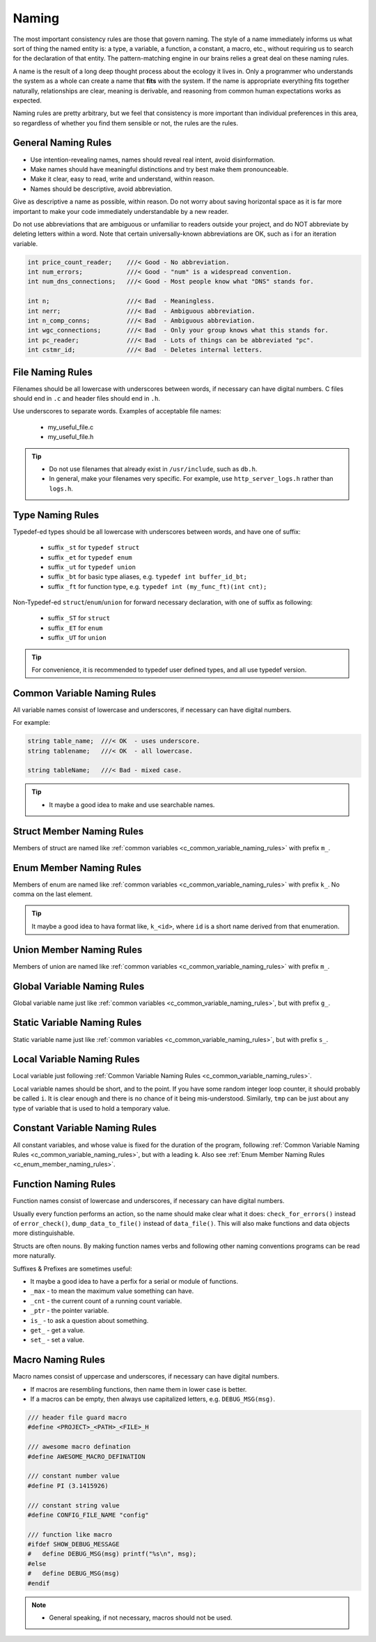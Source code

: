 Naming
===============================================================================
The most important consistency rules are those that govern naming. The style of a name immediately
informs us what sort of thing the named entity is: a type, a variable, a function, a constant,
a macro, etc., without requiring us to search for the declaration of that entity.
The pattern-matching engine in our brains relies a great deal on these naming rules.

A name is the result of a long deep thought process about the ecology it lives in. Only a programmer
who understands the system as a whole can create a name that **fits** with the system. If the name
is appropriate everything fits together naturally, relationships are clear, meaning is derivable,
and reasoning from common human expectations works as expected.

Naming rules are pretty arbitrary, but we feel that consistency is more important than individual
preferences in this area, so regardless of whether you find them sensible or not, the rules are the
rules.

.. _c_general_naming_rules:

General Naming Rules
-------------------------------------------------------------------------------
- Use intention-revealing names, names should reveal real intent, avoid disinformation.
- Make names should have meaningful distinctions and try best make them pronounceable.
- Make it clear, easy to read, write and understand, within reason.
- Names should be descriptive, avoid abbreviation.

Give as descriptive a name as possible, within reason. Do not worry about saving horizontal space as
it is far more important to make your code immediately understandable by a new reader.

Do not use abbreviations that are ambiguous or unfamiliar to readers outside your project, and do
NOT abbreviate by deleting letters within a word. Note that certain universally-known abbreviations
are OK, such as i for an iteration variable.

.. code-block:: c

	int price_count_reader;    ///< Good - No abbreviation.
	int num_errors;            ///< Good - "num" is a widespread convention.
	int num_dns_connections;   ///< Good - Most people know what "DNS" stands for.

	int n;                     ///< Bad  - Meaningless.
	int nerr;                  ///< Bad  - Ambiguous abbreviation.
	int n_comp_conns;          ///< Bad  - Ambiguous abbreviation.
	int wgc_connections;       ///< Bad  - Only your group knows what this stands for.
	int pc_reader;             ///< Bad  - Lots of things can be abbreviated "pc".
	int cstmr_id;              ///< Bad  - Deletes internal letters.

.. _c_file_naming_rules:

File Naming Rules
-------------------------------------------------------------------------------
Filenames should be all lowercase with underscores between words, if necessary can have digital
numbers. C files should end in ``.c`` and header files should end in ``.h``.

Use underscores to separate words. Examples of acceptable file names:

	- my_useful_file.c
	- my_useful_file.h

.. tip::
	- Do not use filenames that already exist in ``/usr/include``, such as ``db.h``.
	- In general, make your filenames very specific.
	  For example, use ``http_server_logs.h`` rather than ``logs.h``.

.. _c_type_naming_rules:

Type Naming Rules
-------------------------------------------------------------------------------
Typedef-ed types should be all lowercase with underscores between words, and have one of suffix:

	- suffix ``_st`` for ``typedef struct``
	- suffix ``_et`` for ``typedef enum``
	- suffix ``_ut`` for ``typedef union``
	- suffix ``_bt`` for basic type aliases, e.g. ``typedef int buffer_id_bt;``
	- suffix ``_ft`` for function type, e.g. ``typedef int (my_func_ft)(int cnt);``

Non-Typedef-ed ``struct``/``enum``/``union`` for forward necessary declaration, with one of suffix
as following:

	- suffix ``_ST`` for ``struct``
	- suffix ``_ET`` for ``enum``
	- suffix ``_UT`` for ``union``

.. tip::

	For convenience, it is recommended to typedef user defined types, and all use typedef version.

.. _c_common_variable_naming_rules:

Common Variable Naming Rules
-------------------------------------------------------------------------------
All variable names consist of lowercase and underscores, if necessary can have digital numbers.

For example:

.. code-block:: c

	string table_name;  ///< OK  - uses underscore.
	string tablename;   ///< OK  - all lowercase.

	string tableName;   ///< Bad - mixed case.

.. tip::

    - It maybe a good idea to make and use searchable names.

.. _c_struct_member_naming_rules:

Struct Member Naming Rules
-------------------------------------------------------------------------------
Members of struct are named like :ref:`common variables <c_common_variable_naming_rules>` with prefix
``m_``.

.. _c_enum_member_naming_rules:

Enum Member Naming Rules
-------------------------------------------------------------------------------
Members of enum are named like :ref:`common variables <c_common_variable_naming_rules>` with prefix
``k_``. No comma on the last element.

.. tip::

    It maybe a good idea to hava format like, ``k_<id>``, where ``id`` is a short name derived from
    that enumeration.

.. _c_union_member_naming_rules:

Union Member Naming Rules
-------------------------------------------------------------------------------
Members of union are named like :ref:`common variables <c_common_variable_naming_rules>` with prefix
``m_``.

.. _c_global_variable_naming_rules:

Global Variable Naming Rules
-------------------------------------------------------------------------------
Global variable name just like :ref:`common variables <c_common_variable_naming_rules>`, but with
prefix ``g_``.

.. _c_static_variable_naming_rules:

Static Variable Naming Rules
-------------------------------------------------------------------------------
Static variable name just like :ref:`common variables <c_common_variable_naming_rules>`, but with
prefix ``s_``.

.. _c_local_variable_naming_rules:

Local Variable Naming Rules
-------------------------------------------------------------------------------
Local variable just following :ref:`Common Variable Naming Rules <c_common_variable_naming_rules>`.

Local variable names should be short, and to the point. If you have some random integer loop
counter, it should probably be called ``i``. It is clear enough and there is no chance of it being
mis-understood. Similarly, ``tmp`` can be just about any type of variable that is used to hold a
temporary value.

.. _c_const_variable_naming_rules:

Constant Variable Naming Rules
-------------------------------------------------------------------------------
All constant variables, and whose value is fixed for the duration of the program,
following :ref:`Common Variable Naming Rules <c_common_variable_naming_rules>`, but with a leading ``k``.
Also see :ref:`Enum Member Naming Rules <c_enum_member_naming_rules>`.

.. _c_function_naming_rules:

Function Naming Rules
-------------------------------------------------------------------------------
Function names consist of lowercase and underscores, if necessary can have digital numbers.

Usually every function performs an action, so the name should make clear what it does:
``check_for_errors()`` instead of ``error_check()``, ``dump_data_to_file()`` instead of
``data_file()``. This will also make functions and data objects more distinguishable.

Structs are often nouns. By making function names verbs and following other naming conventions
programs can be read more naturally.

Suffixes & Prefixes are sometimes useful:

- It maybe a good idea to have a perfix for a serial or module of functions.
- ``_max`` - to mean the maximum value something can have.
- ``_cnt`` - the current count of a running count variable.
- ``_ptr`` - the pointer variable.
- ``is_``  - to ask a question about something.
- ``get_`` - get a value.
- ``set_`` - set a value.

.. _c_macro_naming_rules:

Macro Naming Rules
-------------------------------------------------------------------------------
Macro names consist of uppercase and underscores, if necessary can have digital numbers.

- If macros are resembling functions, then name them in lower case is better.
- If a macros can be empty, then always use capitalized letters, e.g. ``DEBUG_MSG(msg)``.

.. code-block:: c

	/// header file guard macro
	#define <PROJECT>_<PATH>_<FILE>_H

	/// awesome macro defination
	#define AWESOME_MACRO_DEFINATION

	/// constant number value
	#define PI (3.1415926)

	/// constant string value
	#define CONFIG_FILE_NAME "config"

	/// function like macro
	#ifdef SHOW_DEBUG_MESSAGE
	#   define DEBUG_MSG(msg) printf("%s\n", msg);
	#else
	#   define DEBUG_MSG(msg)
	#endif

.. note::

	- General speaking, if not necessary, macros should not be used.
